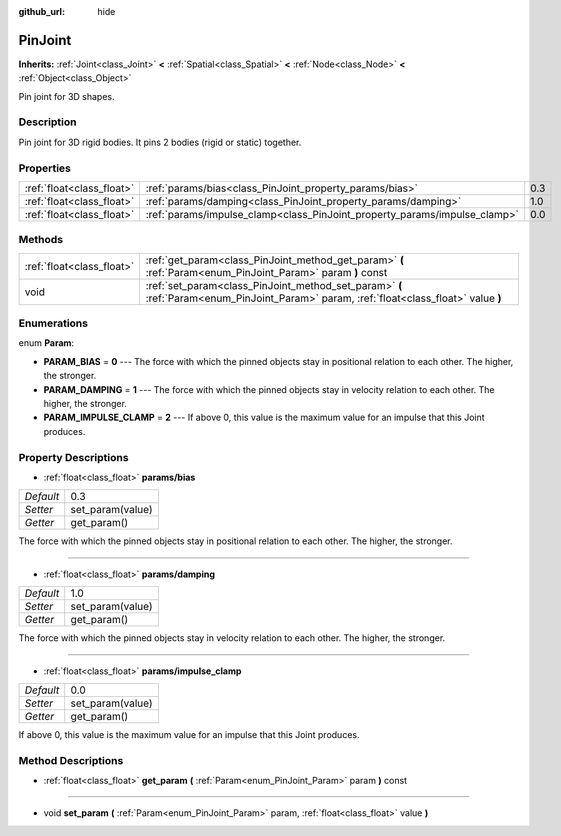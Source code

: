 :github_url: hide

.. Generated automatically by doc/tools/makerst.py in Godot's source tree.
.. DO NOT EDIT THIS FILE, but the PinJoint.xml source instead.
.. The source is found in doc/classes or modules/<name>/doc_classes.

.. _class_PinJoint:

PinJoint
========

**Inherits:** :ref:`Joint<class_Joint>` **<** :ref:`Spatial<class_Spatial>` **<** :ref:`Node<class_Node>` **<** :ref:`Object<class_Object>`

Pin joint for 3D shapes.

Description
-----------

Pin joint for 3D rigid bodies. It pins 2 bodies (rigid or static) together.

Properties
----------

+---------------------------+---------------------------------------------------------------------------+-----+
| :ref:`float<class_float>` | :ref:`params/bias<class_PinJoint_property_params/bias>`                   | 0.3 |
+---------------------------+---------------------------------------------------------------------------+-----+
| :ref:`float<class_float>` | :ref:`params/damping<class_PinJoint_property_params/damping>`             | 1.0 |
+---------------------------+---------------------------------------------------------------------------+-----+
| :ref:`float<class_float>` | :ref:`params/impulse_clamp<class_PinJoint_property_params/impulse_clamp>` | 0.0 |
+---------------------------+---------------------------------------------------------------------------+-----+

Methods
-------

+---------------------------+----------------------------------------------------------------------------------------------------------------------------------------+
| :ref:`float<class_float>` | :ref:`get_param<class_PinJoint_method_get_param>` **(** :ref:`Param<enum_PinJoint_Param>` param **)** const                            |
+---------------------------+----------------------------------------------------------------------------------------------------------------------------------------+
| void                      | :ref:`set_param<class_PinJoint_method_set_param>` **(** :ref:`Param<enum_PinJoint_Param>` param, :ref:`float<class_float>` value **)** |
+---------------------------+----------------------------------------------------------------------------------------------------------------------------------------+

Enumerations
------------

.. _enum_PinJoint_Param:

.. _class_PinJoint_constant_PARAM_BIAS:

.. _class_PinJoint_constant_PARAM_DAMPING:

.. _class_PinJoint_constant_PARAM_IMPULSE_CLAMP:

enum **Param**:

- **PARAM_BIAS** = **0** --- The force with which the pinned objects stay in positional relation to each other. The higher, the stronger.

- **PARAM_DAMPING** = **1** --- The force with which the pinned objects stay in velocity relation to each other. The higher, the stronger.

- **PARAM_IMPULSE_CLAMP** = **2** --- If above 0, this value is the maximum value for an impulse that this Joint produces.

Property Descriptions
---------------------

.. _class_PinJoint_property_params/bias:

- :ref:`float<class_float>` **params/bias**

+-----------+------------------+
| *Default* | 0.3              |
+-----------+------------------+
| *Setter*  | set_param(value) |
+-----------+------------------+
| *Getter*  | get_param()      |
+-----------+------------------+

The force with which the pinned objects stay in positional relation to each other. The higher, the stronger.

----

.. _class_PinJoint_property_params/damping:

- :ref:`float<class_float>` **params/damping**

+-----------+------------------+
| *Default* | 1.0              |
+-----------+------------------+
| *Setter*  | set_param(value) |
+-----------+------------------+
| *Getter*  | get_param()      |
+-----------+------------------+

The force with which the pinned objects stay in velocity relation to each other. The higher, the stronger.

----

.. _class_PinJoint_property_params/impulse_clamp:

- :ref:`float<class_float>` **params/impulse_clamp**

+-----------+------------------+
| *Default* | 0.0              |
+-----------+------------------+
| *Setter*  | set_param(value) |
+-----------+------------------+
| *Getter*  | get_param()      |
+-----------+------------------+

If above 0, this value is the maximum value for an impulse that this Joint produces.

Method Descriptions
-------------------

.. _class_PinJoint_method_get_param:

- :ref:`float<class_float>` **get_param** **(** :ref:`Param<enum_PinJoint_Param>` param **)** const

----

.. _class_PinJoint_method_set_param:

- void **set_param** **(** :ref:`Param<enum_PinJoint_Param>` param, :ref:`float<class_float>` value **)**

